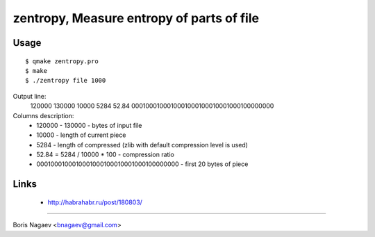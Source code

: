 ==========================================
zentropy, Measure entropy of parts of file
==========================================

Usage
-----

::

    $ qmake zentropy.pro
    $ make
    $ ./zentropy file 1000

Output line:
 120000 130000 10000 5284 52.84 0001000100010001000100010001000100000000

Columns description:
 * 120000 - 130000 - bytes of input file
 * 10000 - length of current piece
 * 5284 - length of compressed (zlib with default compression level is used)
 * 52.84 = 5284 / 10000 * 100 - compression ratio
 * 0001000100010001000100010001000100000000 - first 20 bytes of piece

Links
-----

 * http://habrahabr.ru/post/180803/

----

Boris Nagaev <bnagaev@gmail.com>

